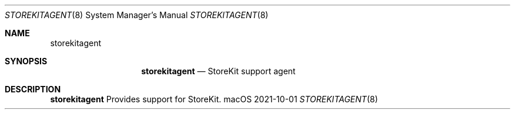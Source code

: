 .\""Copyright (c) 2022 Apple, Inc. All Rights Reserved.
.Dd 2021-10-01
.Dt STOREKITAGENT 8
.Os macOS
.Sh NAME
.Nm storekitagent
.Sh SYNOPSIS
.Nm storekitagent
.Nd StoreKit support agent
.Sh DESCRIPTION
.Nm
Provides support for StoreKit.
